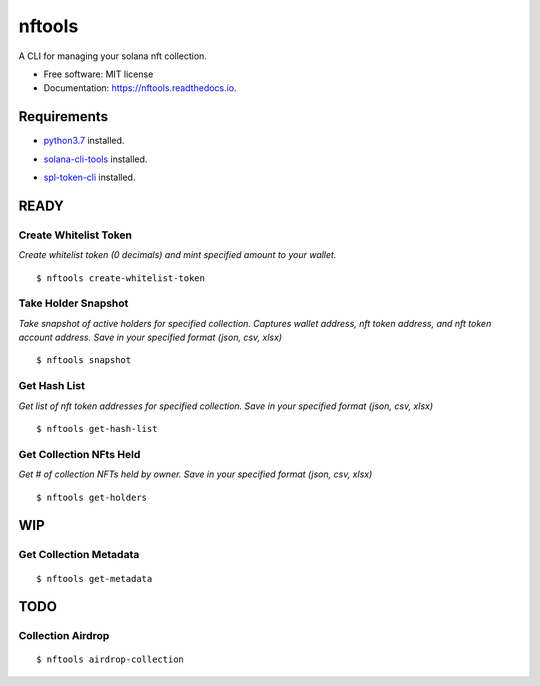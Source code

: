 =======
nftools
=======


.. image:: https://img.shields.io/pypi/v/nftools.svg
        :target: https://pypi.python.org/pypi/nftools

.. image:: https://img.shields.io/travis/akajimeagle/nftools.svg
        :target: https://travis-ci.com/akajimeagle/nftools

.. image:: https://readthedocs.org/projects/nftools/badge/?version=latest
        :target: https://nftools.readthedocs.io/en/latest/?version=latest
        :alt: Documentation Status

A CLI for managing your solana nft collection.


* Free software: MIT license
* Documentation: https://nftools.readthedocs.io.


Requirements
-------------

- `python3.7`_ installed.

.. _python3.7: https://www.python.org/downloads/

- `solana-cli-tools`_ installed.

.. _solana-cli-tools: https://docs.solana.com/cli/install-solana-cli-tools

- `spl-token-cli`_ installed.

.. _spl-token-cli: https://spl.solana.com/token



READY
------


Create Whitelist Token
~~~~~~~~~~~~~~~~~~~~~~~~~~~~
*Create whitelist token (0 decimals) and mint specified amount to your wallet.*

::

$ nftools create-whitelist-token


Take Holder Snapshot
~~~~~~~~~~~~~~~~~~~~~~~~~~~~~
*Take snapshot of active holders for specified collection.
Captures wallet address, nft token address, and nft token account address.
Save in your specified format (json, csv, xlsx)*

::

$ nftools snapshot


Get Hash List
~~~~~~~~~~~~~~~~~~~~~~~~~~~~~
*Get list of nft token addresses for specified collection. Save in your specified format (json, csv, xlsx)*

::

$ nftools get-hash-list


Get Collection NFts Held
~~~~~~~~~~~~~~~~~~~~~~~~~~~~~
*Get # of collection NFTs held by owner. Save in your specified format (json, csv, xlsx)*

::

$ nftools get-holders


WIP
-------


Get Collection Metadata
~~~~~~~~~~~~~~~~~~~~~~~~~~~~~
::

$ nftools get-metadata


TODO
-------


Collection Airdrop
~~~~~~~~~~~~~~~~~~~~~~~~~~~~~
::

$ nftools airdrop-collection
